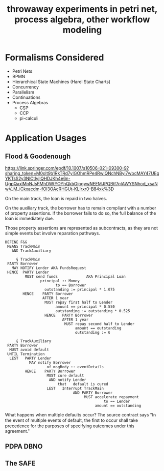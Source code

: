 #+TITLE: throwaway experiments in petri net, process algebra, other workflow modeling

* Formalisms Considered

- Petri Nets
- BPMN
- Hierarchical State Machines (Harel State Charts)
- Concurrency
- Parallelism
- Continuations
- Process Algebras
  - CSP
  - CCP
  - pi-calculi

* Application Usages

** Flood & Goodenough

https://link.springer.com/epdf/10.1007/s10506-021-09300-9?sharing_token=M0oIt9b1RkTRd7yIGOhmRPe4RwlQNchNByi7wbcMAY47UEgYKTsS2y3NlCtlyjIQHDJKh4e6n-UgpQaxlMnNJsFMhDWtYOYhQkbOjngvwNEEMJPQBtf7qIAWYSNhod_xsaNwV_M_iCkxacdm-fOI3OAcRHGUt-KLIrxr0-B84xk%3D

On the main track, the loan is repaid in two halves.

On the auxiliary track, the borrower has to remain compliant with a number of property assertions. If the borrower fails to do so, the full balance of the loan is immediately due.

Those property assertions are represented as subcontracts, as they are not simple events but involve reparation pathways.

#+begin_example
  DEFINE F&G
   MEANS TrackMain
     AND TrackAuxiliary

       § TrackMain
   PARTY Borrower
     MAY NOTIFY Lender AKA FundsRequest
   HENCE  PARTY Lender
           MUST send funds             AKA Principal Loan
                  principal :: Money
                         to == Borrower
                    outstanding := principal * 1.075
          HENCE    PARTY Borrower
                   AFTER 1 year
                    MUST repay first half to Lender
                         amount == principal * 0.550
                         outstanding := outstanding * 0.525
                    HENCE   PARTY Borrower
                            AFTER 1 year
                             MUST repay second half to Lender
                                  amount == outstanding
                                  outstanding := 0

       § TrackAuxiliary
   PARTY Borrower
    MUST avoid default
   UNTIL Termination
    LEST   PARTY Lender
             MAY notify Borrower
                     of msgBody :: eventDetails
           HENCE    PARTY Borrower
                     MUST cure default
                      AND notify Lender
                          that   default is cured
                     LEST   Interrupt TrackMain
                                 AND PARTY Borrower
                                      MUST accelerate repayment
                                               to == Lender
                                           amount == outstanding
#+end_example

What happens when multiple defaults occur? The source contract says "In the event of multiple events of default, the ﬁrst to occur shall take precedence for the purposes of specifying outcomes under this agreement."

** PDPA DBNO

** The SAFE




